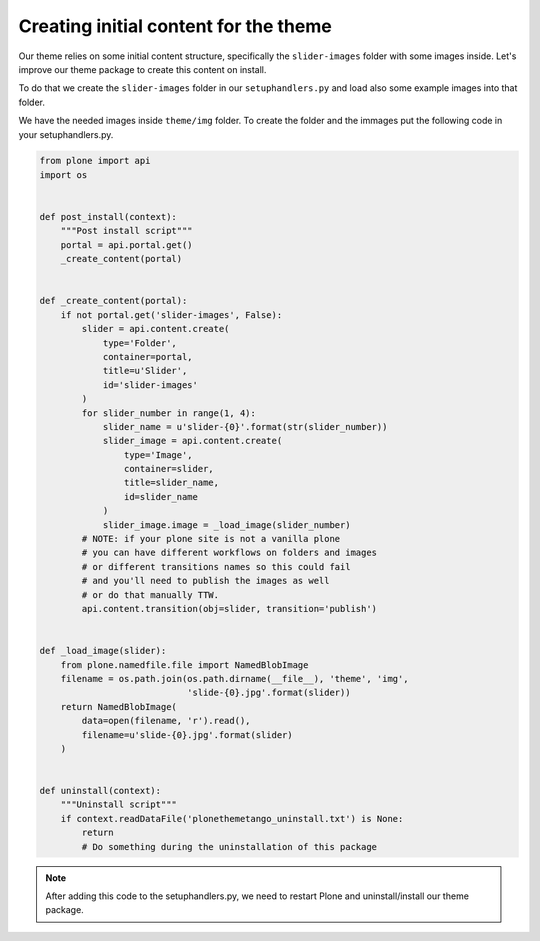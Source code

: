 .. _creating-initial-content-for-the-theme:

======================================
Creating initial content for the theme
======================================

Our theme relies on some initial content structure,
specifically the ``slider-images`` folder with some images inside.
Let's improve our theme package to create this content on install.

To do that we create the ``slider-images`` folder in our ``setuphandlers.py``
and load also some example images into that folder.

We have the needed images inside ``theme/img`` folder. To create the folder and the immages put the following code in your setuphandlers.py.

.. code-block:: python

   from plone import api
   import os


   def post_install(context):
       """Post install script"""
       portal = api.portal.get()
       _create_content(portal)


   def _create_content(portal):
       if not portal.get('slider-images', False):
           slider = api.content.create(
               type='Folder',
               container=portal,
               title=u'Slider',
               id='slider-images'
           )
           for slider_number in range(1, 4):
               slider_name = u'slider-{0}'.format(str(slider_number))
               slider_image = api.content.create(
                   type='Image',
                   container=slider,
                   title=slider_name,
                   id=slider_name
               )
               slider_image.image = _load_image(slider_number)
           # NOTE: if your plone site is not a vanilla plone
           # you can have different workflows on folders and images
           # or different transitions names so this could fail
           # and you'll need to publish the images as well
           # or do that manually TTW.
           api.content.transition(obj=slider, transition='publish')


   def _load_image(slider):
       from plone.namedfile.file import NamedBlobImage
       filename = os.path.join(os.path.dirname(__file__), 'theme', 'img',
                               'slide-{0}.jpg'.format(slider))
       return NamedBlobImage(
           data=open(filename, 'r').read(),
           filename=u'slide-{0}.jpg'.format(slider)
       )


   def uninstall(context):
       """Uninstall script"""
       if context.readDataFile('plonethemetango_uninstall.txt') is None:
           return
           # Do something during the uninstallation of this package

.. note::

  After adding this code to the setuphandlers.py, we need to restart Plone
  and uninstall/install our theme package.
